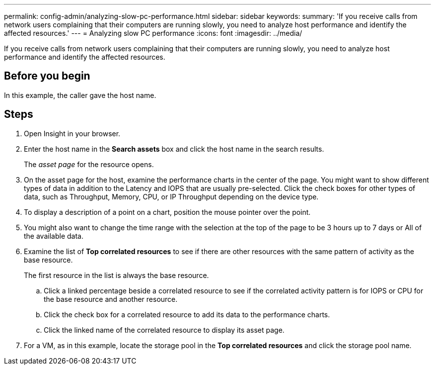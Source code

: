 ---
permalink: config-admin/analyzing-slow-pc-performance.html
sidebar: sidebar
keywords: 
summary: 'If you receive calls from network users complaining that their computers are running slowly, you need to analyze host performance and identify the affected resources.'
---
= Analyzing slow PC performance
:icons: font
:imagesdir: ../media/

[.lead]
If you receive calls from network users complaining that their computers are running slowly, you need to analyze host performance and identify the affected resources.

== Before you begin

In this example, the caller gave the host name.

== Steps

. Open Insight in your browser.
. Enter the host name in the *Search assets* box and click the host name in the search results.
+
The _asset page_ for the resource opens.

. On the asset page for the host, examine the performance charts in the center of the page. You might want to show different types of data in addition to the Latency and IOPS that are usually pre-selected. Click the check boxes for other types of data, such as Throughput, Memory, CPU, or IP Throughput depending on the device type.
. To display a description of a point on a chart, position the mouse pointer over the point.
. You might also want to change the time range with the selection at the top of the page to be 3 hours up to 7 days or All of the available data.
. Examine the list of *Top correlated resources* to see if there are other resources with the same pattern of activity as the base resource.
+
The first resource in the list is always the base resource.

 .. Click a linked percentage beside a correlated resource to see if the correlated activity pattern is for IOPS or CPU for the base resource and another resource.
 .. Click the check box for a correlated resource to add its data to the performance charts.
 .. Click the linked name of the correlated resource to display its asset page.

. For a VM, as in this example, locate the storage pool in the *Top correlated resources* and click the storage pool name.

